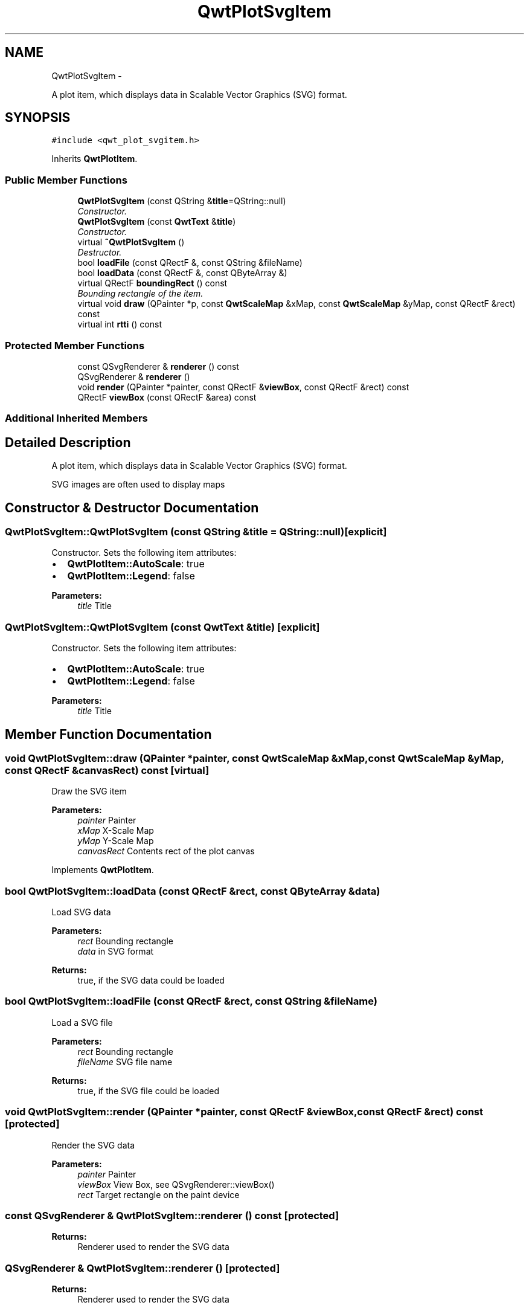 .TH "QwtPlotSvgItem" 3 "Thu Sep 18 2014" "Version 6.1.1" "Qwt User's Guide" \" -*- nroff -*-
.ad l
.nh
.SH NAME
QwtPlotSvgItem \- 
.PP
A plot item, which displays data in Scalable Vector Graphics (SVG) format\&.  

.SH SYNOPSIS
.br
.PP
.PP
\fC#include <qwt_plot_svgitem\&.h>\fP
.PP
Inherits \fBQwtPlotItem\fP\&.
.SS "Public Member Functions"

.in +1c
.ti -1c
.RI "\fBQwtPlotSvgItem\fP (const QString &\fBtitle\fP=QString::null)"
.br
.RI "\fIConstructor\&. \fP"
.ti -1c
.RI "\fBQwtPlotSvgItem\fP (const \fBQwtText\fP &\fBtitle\fP)"
.br
.RI "\fIConstructor\&. \fP"
.ti -1c
.RI "virtual \fB~QwtPlotSvgItem\fP ()"
.br
.RI "\fIDestructor\&. \fP"
.ti -1c
.RI "bool \fBloadFile\fP (const QRectF &, const QString &fileName)"
.br
.ti -1c
.RI "bool \fBloadData\fP (const QRectF &, const QByteArray &)"
.br
.ti -1c
.RI "virtual QRectF \fBboundingRect\fP () const "
.br
.RI "\fIBounding rectangle of the item\&. \fP"
.ti -1c
.RI "virtual void \fBdraw\fP (QPainter *p, const \fBQwtScaleMap\fP &xMap, const \fBQwtScaleMap\fP &yMap, const QRectF &rect) const "
.br
.ti -1c
.RI "virtual int \fBrtti\fP () const "
.br
.in -1c
.SS "Protected Member Functions"

.in +1c
.ti -1c
.RI "const QSvgRenderer & \fBrenderer\fP () const "
.br
.ti -1c
.RI "QSvgRenderer & \fBrenderer\fP ()"
.br
.ti -1c
.RI "void \fBrender\fP (QPainter *painter, const QRectF &\fBviewBox\fP, const QRectF &rect) const "
.br
.ti -1c
.RI "QRectF \fBviewBox\fP (const QRectF &area) const "
.br
.in -1c
.SS "Additional Inherited Members"
.SH "Detailed Description"
.PP 
A plot item, which displays data in Scalable Vector Graphics (SVG) format\&. 

SVG images are often used to display maps 
.SH "Constructor & Destructor Documentation"
.PP 
.SS "QwtPlotSvgItem::QwtPlotSvgItem (const QString &title = \fCQString::null\fP)\fC [explicit]\fP"

.PP
Constructor\&. Sets the following item attributes:
.IP "\(bu" 2
\fBQwtPlotItem::AutoScale\fP: true
.IP "\(bu" 2
\fBQwtPlotItem::Legend\fP: false
.PP
.PP
\fBParameters:\fP
.RS 4
\fItitle\fP Title 
.RE
.PP

.SS "QwtPlotSvgItem::QwtPlotSvgItem (const \fBQwtText\fP &title)\fC [explicit]\fP"

.PP
Constructor\&. Sets the following item attributes:
.IP "\(bu" 2
\fBQwtPlotItem::AutoScale\fP: true
.IP "\(bu" 2
\fBQwtPlotItem::Legend\fP: false
.PP
.PP
\fBParameters:\fP
.RS 4
\fItitle\fP Title 
.RE
.PP

.SH "Member Function Documentation"
.PP 
.SS "void QwtPlotSvgItem::draw (QPainter *painter, const \fBQwtScaleMap\fP &xMap, const \fBQwtScaleMap\fP &yMap, const QRectF &canvasRect) const\fC [virtual]\fP"
Draw the SVG item
.PP
\fBParameters:\fP
.RS 4
\fIpainter\fP Painter 
.br
\fIxMap\fP X-Scale Map 
.br
\fIyMap\fP Y-Scale Map 
.br
\fIcanvasRect\fP Contents rect of the plot canvas 
.RE
.PP

.PP
Implements \fBQwtPlotItem\fP\&.
.SS "bool QwtPlotSvgItem::loadData (const QRectF &rect, const QByteArray &data)"
Load SVG data
.PP
\fBParameters:\fP
.RS 4
\fIrect\fP Bounding rectangle 
.br
\fIdata\fP in SVG format
.RE
.PP
\fBReturns:\fP
.RS 4
true, if the SVG data could be loaded 
.RE
.PP

.SS "bool QwtPlotSvgItem::loadFile (const QRectF &rect, const QString &fileName)"
Load a SVG file
.PP
\fBParameters:\fP
.RS 4
\fIrect\fP Bounding rectangle 
.br
\fIfileName\fP SVG file name
.RE
.PP
\fBReturns:\fP
.RS 4
true, if the SVG file could be loaded 
.RE
.PP

.SS "void QwtPlotSvgItem::render (QPainter *painter, const QRectF &viewBox, const QRectF &rect) const\fC [protected]\fP"
Render the SVG data
.PP
\fBParameters:\fP
.RS 4
\fIpainter\fP Painter 
.br
\fIviewBox\fP View Box, see QSvgRenderer::viewBox() 
.br
\fIrect\fP Target rectangle on the paint device 
.RE
.PP

.SS "const QSvgRenderer & QwtPlotSvgItem::renderer () const\fC [protected]\fP"

.PP
\fBReturns:\fP
.RS 4
Renderer used to render the SVG data 
.RE
.PP

.SS "QSvgRenderer & QwtPlotSvgItem::renderer ()\fC [protected]\fP"

.PP
\fBReturns:\fP
.RS 4
Renderer used to render the SVG data 
.RE
.PP

.SS "int QwtPlotSvgItem::rtti () const\fC [virtual]\fP"

.PP
\fBReturns:\fP
.RS 4
\fBQwtPlotItem::Rtti_PlotSVG\fP 
.RE
.PP

.PP
Reimplemented from \fBQwtPlotItem\fP\&.
.SS "QRectF QwtPlotSvgItem::viewBox (const QRectF &rect) const\fC [protected]\fP"
Calculate the view box from rect and \fBboundingRect()\fP\&.
.PP
\fBParameters:\fP
.RS 4
\fIrect\fP Rectangle in scale coordinates 
.RE
.PP
\fBReturns:\fP
.RS 4
View box, see QSvgRenderer::viewBox() 
.RE
.PP


.SH "Author"
.PP 
Generated automatically by Doxygen for Qwt User's Guide from the source code\&.
